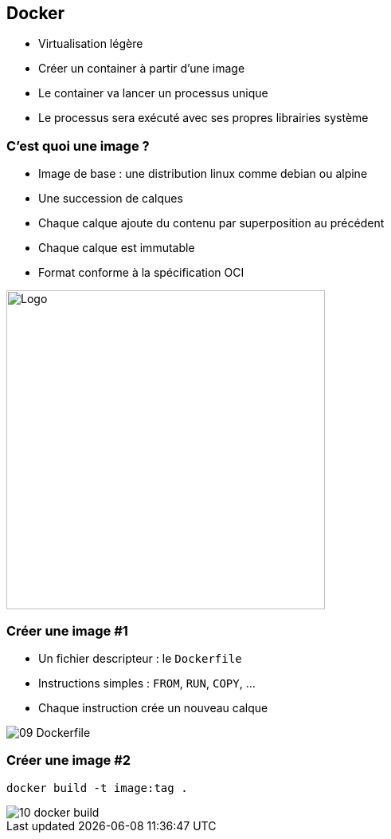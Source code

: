ifndef::imagesdir[:imagesdir: ../../images]

== Docker

- Virtualisation légère
- Créer un container à partir d'une image
- Le container va lancer un processus unique
- Le processus sera exécuté avec ses propres librairies système


=== C'est quoi une image ?

- Image de base : une distribution linux comme debian ou [line-through]#alpine#
- Une succession de calques
- Chaque calque ajoute du contenu par superposition au précédent
- Chaque calque est immutable
- Format conforme à la spécification OCI

image::02-image-layers.png[Logo,400]


=== Créer une image #1

- Un fichier descripteur : le `Dockerfile`
- Instructions simples : `FROM`, `RUN`, `COPY`, ...
- Chaque instruction crée un nouveau calque

image::09-Dockerfile.png[]


=== Créer une image #2

`docker build -t image:tag .`

image::10-docker-build.png[]

